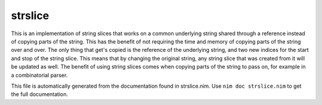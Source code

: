 strslice
===========
This is an implementation of string slices that works on a common underlying
string shared through a reference instead of copying parts of the string.
This has the benefit of not requiring the time and memory of copying parts
of the string over and over. The only thing that get's copied is the
reference of the underlying string, and two new indices for the start and
stop of the string slice. This means that by changing the original string,
any string slice that was created from it will be updated as well. The
benefit of using string slices comes when copying parts of the string to
pass on, for example in a combinatorial parser.

This file is automatically generated from the documentation found in
strslice.nim. Use ``nim doc strslice.nim`` to get the full documentation.
